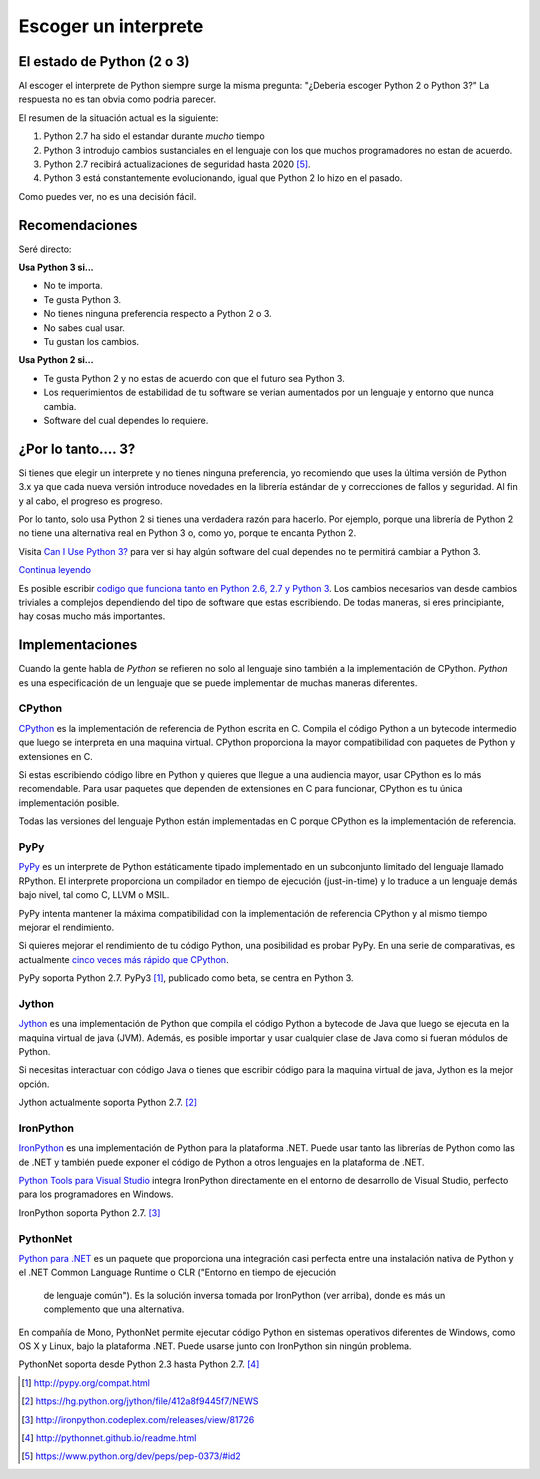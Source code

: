 Escoger un interprete 
=====================

.. _which-python:

El estado de Python (2 o 3)
~~~~~~~~~~~~~~~~~~~~~~~~~~~~

Al escoger el interprete de Python siempre surge la misma pregunta: 
"¿Deberia escoger Python 2 o Python 3?" La respuesta no es tan obvia como
podria parecer.

El resumen de la situación actual es la siguiente:   

1. Python 2.7 ha sido el estandar durante *mucho* tiempo
2. Python 3 introdujo cambios sustanciales en el lenguaje con los que muchos programadores no estan de acuerdo.
3. Python 2.7 recibirá actualizaciones de seguridad hasta 2020 [#pep373_eol]_.
4. Python 3 está constantemente evolucionando, igual que Python 2 lo hizo en el
   pasado.

Como puedes ver, no es una decisión fácil.


Recomendaciones
~~~~~~~~~~~~~~~

Seré directo:

**Usa Python 3 si...**

- No te importa.
- Te gusta Python 3.
- No tienes ninguna preferencia respecto a Python 2 o 3.
- No sabes cual usar.             
- Tu gustan los cambios.

**Usa Python 2 si...**

- Te gusta Python 2 y no estas de acuerdo con que el futuro sea Python 3.
- Los requerimientos de estabilidad de tu software se verian aumentados por un lenguaje y entorno que nunca cambia.      
- Software del cual dependes lo requiere.


¿Por lo tanto.... 3?
~~~~~~~~~

Si tienes que elegir un interprete y no tienes ninguna preferencia, yo
recomiendo que uses la última versión de Python 3.x ya que cada nueva versión
introduce novedades en la librería estándar de y correcciones de fallos y 
seguridad. Al fin y al cabo, el progreso es progreso.   

Por lo tanto, solo usa Python 2 si tienes una verdadera razón para hacerlo. Por
ejemplo, porque una librería de Python 2 no tiene una alternativa real en 
Python 3 o, como yo, porque te encanta Python 2.

Visita `Can I Use Python 3? <https://caniusepython3.com/>`_ para ver si hay
algún software del cual dependes no te permitirá cambiar a Python 3.

`Continua leyendo <http://wiki.python.org/moin/Python2orPython3>`_

Es posible escribir `codigo que funciona tanto en Python 2.6, 2.7 y Python 3
<https://docs.python.org/3/howto/pyporting.html>`_. Los cambios necesarios van
desde cambios triviales a complejos dependiendo del tipo de software que estas
escribiendo. De todas maneras, si eres principiante, hay cosas mucho más importantes. 

Implementaciones
~~~~~~~~~~~~~~~~

Cuando la gente habla de *Python* se refieren no solo al lenguaje sino también 
a la implementación de CPython. *Python* es una especificación de un lenguaje
que se puede implementar de muchas maneras diferentes.

CPython
-------

`CPython <http://www.python.org>`_ es la implementación de referencia de 
Python escrita en C. Compila el código Python a un bytecode intermedio que
luego se interpreta en una maquina virtual. CPython proporciona la mayor
compatibilidad con paquetes de Python y extensiones en C.

Si estas escribiendo código libre en Python y quieres que llegue a una
audiencia mayor, usar CPython es lo más recomendable. Para usar paquetes que
dependen de extensiones en C para funcionar, CPython es tu única implementación
posible.

Todas las versiones del lenguaje Python están implementadas en C porque CPython
es la implementación de referencia.

PyPy
----

`PyPy <http://pypy.org/>`_ es un interprete de Python estáticamente tipado
implementado en un subconjunto limitado del lenguaje llamado RPython. El
interprete proporciona un compilador en tiempo de ejecución (just-in-time) y lo
traduce a un lenguaje demás bajo nivel, tal como C, LLVM o MSIL.

PyPy intenta mantener la máxima compatibilidad con la implementación de
referencia CPython y al mismo tiempo mejorar el rendimiento.

Si quieres mejorar el rendimiento de tu código Python, una posibilidad es
probar PyPy. En una serie de comparativas, es actualmente `cinco veces más rápido 
que CPython <http://speed.pypy.org/>`_.

PyPy soporta Python 2.7. PyPy3 [#pypy_ver]_, publicado como beta, se centra en Python 3.

Jython
------

`Jython <http://www.jython.org/>`_ es una implementación de Python que compila
el código Python a bytecode de Java que luego se ejecuta en la maquina virtual
de java (JVM). Además, es posible importar y usar cualquier clase de Java como
si fueran módulos de Python.

Si necesitas interactuar con código Java o tienes que escribir código para la
maquina virtual de java, Jython es la mejor opción.

Jython actualmente soporta Python 2.7. [#jython_ver]_

IronPython
----------

`IronPython <http://ironpython.net/>`_  es una implementación de Python para la
plataforma .NET. Puede usar tanto las librerías de Python como las de .NET y
también puede exponer el código de Python a otros lenguajes en la plataforma de
.NET.

`Python Tools para Visual Studio <http://ironpython.net/tools/>`_ integra
IronPython directamente en el entorno de desarrollo de Visual Studio, perfecto
para los programadores en Windows.

IronPython soporta Python 2.7. [#iron_ver]_

PythonNet
---------

`Python para .NET <http://pythonnet.github.io/>`_ es un paquete que
proporciona una integración casi perfecta entre una instalación nativa de
Python y el .NET Common Language Runtime o CLR ("Entorno en tiempo de ejecución
 de lenguaje común"). Es la solución inversa tomada por IronPython (ver arriba),
 donde es más un complemento que una alternativa.  
En compañía de Mono, PythonNet permite ejecutar código Python en sistemas
operativos diferentes de Windows, como OS X y Linux, bajo la plataforma .NET.
Puede usarse junto con IronPython sin ningún problema.

PythonNet soporta desde Python 2.3 hasta Python 2.7. [#pythonnet_ver]_

.. [#pypy_ver] http://pypy.org/compat.html

.. [#jython_ver] https://hg.python.org/jython/file/412a8f9445f7/NEWS

.. [#iron_ver] http://ironpython.codeplex.com/releases/view/81726

.. [#pythonnet_ver] http://pythonnet.github.io/readme.html

.. [#pep373_eol] https://www.python.org/dev/peps/pep-0373/#id2
